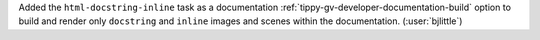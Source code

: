 Added the ``html-docstring-inline`` task as a documentation
:ref:`tippy-gv-developer-documentation-build` option to build and render only
``docstring`` and ``inline`` images and scenes within the documentation.
(:user:`bjlittle`)
